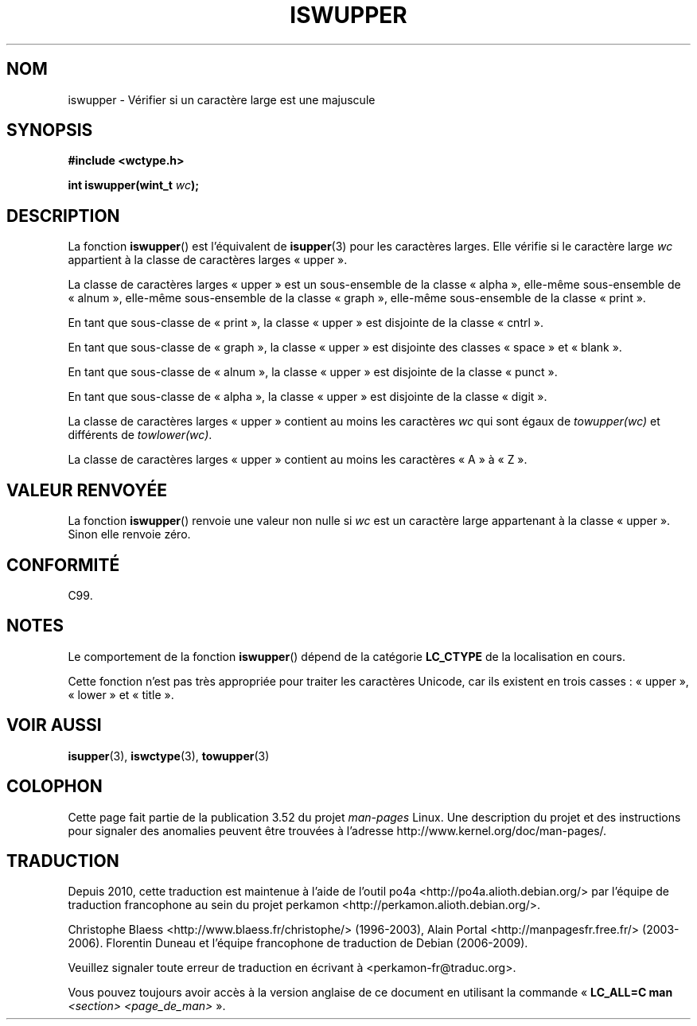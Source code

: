 .\" Copyright (c) Bruno Haible <haible@clisp.cons.org>
.\"
.\" %%%LICENSE_START(GPLv2+_DOC_ONEPARA)
.\" This is free documentation; you can redistribute it and/or
.\" modify it under the terms of the GNU General Public License as
.\" published by the Free Software Foundation; either version 2 of
.\" the License, or (at your option) any later version.
.\" %%%LICENSE_END
.\"
.\" References consulted:
.\"   GNU glibc-2 source code and manual
.\"   Dinkumware C library reference http://www.dinkumware.com/
.\"   OpenGroup's Single UNIX specification http://www.UNIX-systems.org/online.html
.\"   ISO/IEC 9899:1999
.\"
.\"*******************************************************************
.\"
.\" This file was generated with po4a. Translate the source file.
.\"
.\"*******************************************************************
.TH ISWUPPER 3 "25 juillet 1999" GNU "Manuel du programmeur Linux"
.SH NOM
iswupper \- Vérifier si un caractère large est une majuscule
.SH SYNOPSIS
.nf
\fB#include <wctype.h>\fP
.sp
\fBint iswupper(wint_t \fP\fIwc\fP\fB);\fP
.fi
.SH DESCRIPTION
La fonction \fBiswupper\fP() est l'équivalent de \fBisupper\fP(3) pour les
caractères larges. Elle vérifie si le caractère large \fIwc\fP appartient à la
classe de caractères larges «\ upper\ ».
.PP
La classe de caractères larges «\ upper\ » est un sous\-ensemble de la classe
«\ alpha\ », elle\-même sous\-ensemble de «\ alnum\ », elle\-même sous\-ensemble
de la classe «\ graph\ », elle\-même sous\-ensemble de la classe «\ print\ ».
.PP
En tant que sous\-classe de «\ print\ », la classe «\ upper\ » est disjointe
de la classe «\ cntrl\ ».
.PP
En tant que sous\-classe de «\ graph\ », la classe «\ upper\ » est disjointe
des classes «\ space\ » et «\ blank\ ».
.PP
En tant que sous\-classe de «\ alnum\ », la classe «\ upper\ » est disjointe
de la classe «\ punct\ ».
.PP
En tant que sous\-classe de «\ alpha\ », la classe «\ upper\ » est disjointe
de la classe «\ digit\ ».
.PP
La classe de caractères larges «\ upper\ » contient au moins les caractères
\fIwc\fP qui sont égaux de \fItowupper(wc)\fP et différents de \fItowlower(wc)\fP.
.PP
La classe de caractères larges «\ upper\ » contient au moins les caractères
«\ A\ » à «\ Z\ ».
.SH "VALEUR RENVOYÉE"
La fonction \fBiswupper\fP() renvoie une valeur non nulle si \fIwc\fP est un
caractère large appartenant à la classe «\ upper\ ». Sinon elle renvoie
zéro.
.SH CONFORMITÉ
C99.
.SH NOTES
Le comportement de la fonction \fBiswupper\fP() dépend de la catégorie
\fBLC_CTYPE\fP de la localisation en cours.
.PP
Cette fonction n'est pas très appropriée pour traiter les caractères
Unicode, car ils existent en trois casses\ : «\ upper\ », «\ lower\ » et «\ title\ ».
.SH "VOIR AUSSI"
\fBisupper\fP(3), \fBiswctype\fP(3), \fBtowupper\fP(3)
.SH COLOPHON
Cette page fait partie de la publication 3.52 du projet \fIman\-pages\fP
Linux. Une description du projet et des instructions pour signaler des
anomalies peuvent être trouvées à l'adresse
\%http://www.kernel.org/doc/man\-pages/.
.SH TRADUCTION
Depuis 2010, cette traduction est maintenue à l'aide de l'outil
po4a <http://po4a.alioth.debian.org/> par l'équipe de
traduction francophone au sein du projet perkamon
<http://perkamon.alioth.debian.org/>.
.PP
Christophe Blaess <http://www.blaess.fr/christophe/> (1996-2003),
Alain Portal <http://manpagesfr.free.fr/> (2003-2006).
Florentin Duneau et l'équipe francophone de traduction de Debian\ (2006-2009).
.PP
Veuillez signaler toute erreur de traduction en écrivant à
<perkamon\-fr@traduc.org>.
.PP
Vous pouvez toujours avoir accès à la version anglaise de ce document en
utilisant la commande
«\ \fBLC_ALL=C\ man\fR \fI<section>\fR\ \fI<page_de_man>\fR\ ».
